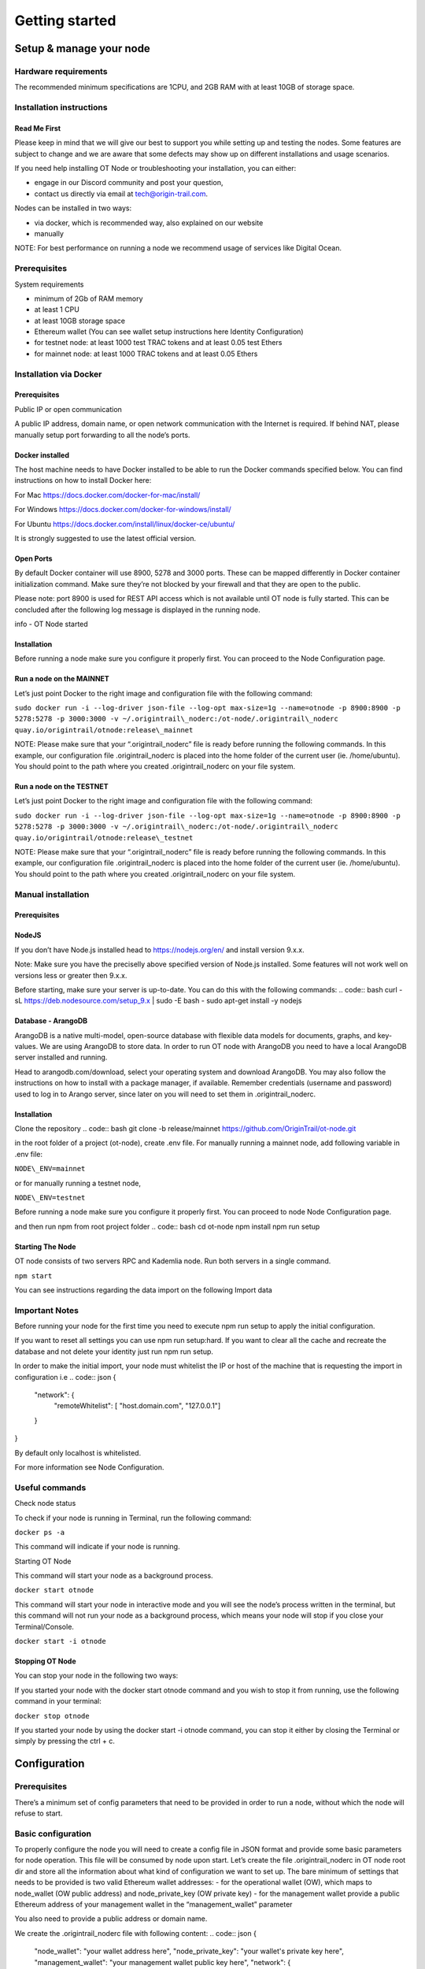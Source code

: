Getting started
===============

Setup & manage your node
------------------------

Hardware requirements
~~~~~~~~~~~~~~~~~~~~~

The recommended minimum specifications are 1CPU, and 2GB RAM with at least 10GB of storage space.

Installation instructions
~~~~~~~~~~~~~~~~~~~~~~~~~

Read Me First
+++++++++++++++
Please keep in mind that we will give our best to support you while setting up and testing the nodes. Some features are subject to change and we are aware that some defects may show up on different installations and usage scenarios.

If you need help installing OT Node or troubleshooting your installation, you can either:

-  engage in our Discord community and post your question,

-  contact us directly via email at \ `tech@origin-trail.com <mailto:tech@origin-trail.com>`__\ .

Nodes can be installed in two ways:

-  via docker, which is recommended way, also explained on our website

-  manually

NOTE: For best performance on running a node we recommend usage of services like Digital Ocean.

Prerequisites
~~~~~~~~~~~~~

System requirements

-  minimum of 2Gb of RAM memory

-  at least 1 CPU

-  at least 10GB storage space

-  Ethereum wallet (You can see wallet setup instructions here Identity Configuration)

-  for testnet node: at least 1000 test TRAC tokens and at least 0.05 test Ethers

-  for mainnet node: at least 1000 TRAC tokens and at least 0.05 Ethers

Installation via Docker
~~~~~~~~~~~~~~~~~~~~~~~~

Prerequisites
+++++++++++++++
Public IP or open communication

A public IP address, domain name, or open network communication with the Internet is required. If behind NAT, please manually setup port forwarding to all the node’s ports.

Docker installed
++++++++++++++++

The host machine needs to have Docker installed to be able to run the Docker commands specified below. You can find instructions on how to install Docker here:

For Mac https://docs.docker.com/docker-for-mac/install/

For Windows https://docs.docker.com/docker-for-windows/install/

For Ubuntu https://docs.docker.com/install/linux/docker-ce/ubuntu/

It is strongly suggested to use the latest official version.

Open Ports
++++++++++

By default Docker container will use 8900, 5278 and 3000 ports. These can be mapped differently in Docker container initialization command. Make sure they’re not blocked by your firewall and that they are open to the public.

Please note: port 8900 is used for REST API access which is not available until OT node is fully started. This can be concluded after the following log message is displayed in the running node.

info - OT Node started

Installation
++++++++++++

Before running a node make sure you configure it properly first. You can proceed to the Node Configuration page.

Run a node on the MAINNET
+++++++++++++++++++++++++


Let’s just point Docker to the right image and configuration file with the following command:

``sudo docker run -i --log-driver json-file --log-opt max-size=1g --name=otnode -p 8900:8900 -p 5278:5278 -p 3000:3000 -v ~/.origintrail\_noderc:/ot-node/.origintrail\_noderc quay.io/origintrail/otnode:release\_mainnet``

NOTE: Please make sure that your “.origintrail\_noderc” file is ready before running the following commands. In this example, our configuration file .origintrail\_noderc is placed into the home folder of the current user (ie. /home/ubuntu). You should point to the path where you created .origintrail\_noderc on your file system.

Run a node on the TESTNET
+++++++++++++++++++++++++

Let’s just point Docker to the right image and configuration file with the following command:

``sudo docker run -i --log-driver json-file --log-opt max-size=1g --name=otnode -p 8900:8900 -p 5278:5278 -p 3000:3000 -v ~/.origintrail\_noderc:/ot-node/.origintrail\_noderc quay.io/origintrail/otnode:release\_testnet``

NOTE: Please make sure that your “.origintrail\_noderc” file is ready before running the following commands. In this example, our configuration file .origintrail\_noderc is placed into the home folder of the current user (ie. /home/ubuntu). You should point to the path where you created .origintrail\_noderc on your file system.

Manual installation
~~~~~~~~~~~~~~~~~~~

Prerequisites
++++++++++++++

NodeJS
++++++

If you don’t have Node.js installed head to https://nodejs.org/en/ and install version 9.x.x.

Note: Make sure you have the preciselly above specified version of Node.js installed. Some features will not work well on versions less or greater then 9.x.x.

Before starting, make sure your server is up-to-date. You can do this with the following commands:
.. code:: bash
curl -sL https://deb.nodesource.com/setup\_9.x \| sudo -E bash -
sudo apt-get install -y nodejs

Database - ArangoDB
+++++++++++++++++++

ArangoDB is a native multi-model, open-source database with flexible data models for documents, graphs, and key-values. We are using ArangoDB to store data. In order to run OT node with ArangoDB you need to have a local ArangoDB server installed and running.

Head to arangodb.com/download, select your operating system and download ArangoDB. You may also follow the instructions on how to install with a package manager, if available. Remember credentials (username and password) used to log in to Arango server, since later on you will need to set them in .origintrail\_noderc.

Installation
++++++++++++

Clone the repository
.. code:: bash
git clone -b release/mainnet \ `https://github.com/OriginTrail/ot-node.git <https://github.com/OriginTrail/ot-node.git>`__

in the root folder of a project (ot-node), create .env file. For manually running a mainnet node, add following variable in .env file:

``NODE\_ENV=mainnet``

or for manually running a testnet node,

``NODE\_ENV=testnet``

Before running a node make sure you configure it properly first. You can proceed to node Node Configuration page.

and then run npm from root project folder
.. code:: bash
cd ot-node
npm install
npm run setup

Starting The Node
++++++++++++++++++

OT node consists of two servers RPC and Kademlia node. Run both servers in a single command.

``npm start``

You can see instructions regarding the data import on the following Import data

Important Notes
~~~~~~~~~~~~~~~

Before running your node for the first time you need to execute npm run setup to apply the  initial configuration.

If you want to reset all settings you can use npm run setup:hard. If you want to clear all the cache and recreate the database and not delete your identity just run npm run setup.

In order to make the initial import, your node must whitelist the IP or host of the machine that is requesting the import in configuration i.e
.. code:: json
{
    "network": {
        "remoteWhitelist": [ "host.domain.com", "127.0.0.1"]
    }
}

By default only localhost is whitelisted.

For more information see Node Configuration.

Useful commands
~~~~~~~~~~~~~~~

Check node status

To check if your node is running in Terminal, run the following command:

``docker ps -a``

This command will indicate if your node is running.

Starting OT Node

This command will start your node as a background process.

``docker start otnode``

This command will start your node in interactive mode and you will see the node’s process written in the terminal, but this command will not run your node as a background process, which means your node will stop if you close your Terminal/Console.

``docker start -i otnode``

Stopping OT Node
++++++++++++++++

You can stop your node in the following two ways:

If you started your node with the docker start otnode command and you wish to stop it from running, use the following command in your terminal:

``docker stop otnode``

If you started your node by using the docker start -i otnode command, you can stop it either by closing the Terminal or simply by pressing the ctrl + c.

Configuration
-------------

Prerequisites
~~~~~~~~~~~~~~

There’s a minimum set of config parameters that need to be provided in order to run a node, without which the node will refuse to start.

Basic configuration
~~~~~~~~~~~~~~~~~~~~

To properly configure the node you will need to create a config file in JSON format and provide some basic parameters for node operation. This file will be consumed by node upon start. Let’s create the file .origintrail\_noderc in OT node root dir and store all the information about what kind of configuration we want to set up. The bare minimum of settings that needs to be provided is two valid Ethereum wallet addresses: - for the operational wallet (OW), which maps to node\_wallet (OW public address) and node\_private\_key (OW private key) - for the management wallet provide a public Ethereum address of your management wallet in the “management\_wallet” parameter

You also need to provide a public address or domain name.

We create the .origintrail\_noderc file with following content:
.. code:: json
{
    "node\_wallet": "your wallet address here",
    "node\_private\_key": "your wallet's private key here",
    "management\_wallet": "your management wallet public key here",
    "network": {
        "hostname": "your external IP or domain name here",
        "remoteWhitelist": [ "IP or host of the machine that is requesting the import", "127.0.0.1"]
    },
    "blockchain": {
    "rpc\_server\_url": "url to your RPC server i.e. Infura or own Geth"
    }
}

node\_wallet and node\_private\_key - operational wallet Ethereum wallet address and its private key.

management\_wallet - the management wallet for your node (note: the Management wallet private key is NOT stored on the node)

hostname - the public network address or hostname that will be used in P2P communication with other nodes for node’s self identification.

remoteWhitelist - list of IPs or hosts of the machines (“host.domain.com”) that are allowed to communicate with REST API.

rpc\_server\_url - an URL to RPC host server, usually Infura or own hosted Geth server. For more see RPC server host

Configuration file
~~~~~~~~~~~~~~~~~~

In general OT node uses [RC](https://www.npmjs.com/package/rc) nodejs package to load configuration and everything mentioned there applies to the OT node.

Application name that will be used in detecting the config files is origintrail\_node. Translated from RC package page a configuration file lookup will be like this (from bottom towards top):

command line arguments, parsed by minimist (e.g. –foo baz, also nested: –foo.bar=baz)

environment variables prefixed with origintrail\_node\_

or use “\_\_” to indicate nested properties (e.g. origintrail\_node\_foo\_\_bar\_\_baz => foo.bar.baz)

if you passed an option –config file then from that file

a local .origintrail\_noderc or the first found looking in ./ ../ ../../ ../../../ etc.

 - $HOME/.origintrail\_noderc

 - $HOME/.origintrail\_node/config

 - $HOME/.config/origintrail\_node

 - $HOME/.config/origintrail\_node/config

 - /etc/origintrail\_noderc

 - /etc/origintrail\_node/config

the defaults object you passed in.

All configuration sources that were found will be flattened into one object, so that sources earlier in this list override later ones.

NOTE: To see all configuration parameters and their default values you can check this link:

`https://github.com/OriginTrail/ot-node/blob/develop/config/config.json <https://github.com/OriginTrail/ot-node/blob/develop/config/config.json>`__

Setting up Ethereum RPC
-----------------------

For an OT node to run it must communicate with the Ethereum blockchain. Such communication is achieved using the Ethereum JSON RPC protocol and a RPC compatible server.

RPC server configuration
~~~~~~~~~~~~~~~~~~~~~~~~

The RPC server URL must be provided in the OT node’s configuration file and it should be placed in the blockchain section as rpc\_server\_url. For example:
.. code:: json
"blockchain": {
    "rpc\_server\_url": "https://my.rpc.server.url:9000/"
}

For more on how to set configuration file go to Node Configuration

Using Infura as RPC host

Using Infura gives a lot of advantages such as not needing to host your own server or configuring the Ethereum node client or even not scaling the whole infrastructure.

In order to use it create an account at https://infura.io . Once logged-in you can create a project for which you’ll have project ID, project secret and the endpoint. That endpoint is the RPC server URL needed for the node to run. Make sure you pick the right one for the target network. Select RINKEBY to get the URL that will be used in the Testnet or MAINNET for the OriginTrail’s mainnet.

Using own Ethereum node as RPC host
~~~~~~~~~~~~~~~~~~~~~~~~~~~~~~~~~~~

To use the Ethereum node as an RPC server make sure it is properly configured and RPC feature is enabled (–rpc parameter). For more details on how to install and configure Ethereum node see: https://github.com/ethereum/go-ethereum/wiki/Installing-Geth .

Once the Ethereum node is up and running use its URL to point to the OT node to use it.

Setting up SSL on a node
------------------------

Before you begin setting up an SSL connection for a node’s remote API, make sure you have prepared certificates and registered a domain. Once you have enabled a secure connection, it will be used for both API (default port 8900) and remote control (default port 3000). If you are using different ports than the defaults, make sure you map them correctly during container initialization.

Prerequisites
~~~~~~~~~~~~~

Make sure your certificates are in PEM format and stored locally, as you will need to provide them to the node or Docker container running the node.

Configuration
~~~~~~~~~~~~~

Let’s assume that your domain certificates (for example: my.domain.com) are stored in /home/user/certs. The fullchain.pem and privkey.pem files should be in that dir.

Edit the node’s configuration file and make sure it has the following items in the JSON root:
.. code:: json
"node\_rpc\_use\_ssl": true,
"node\_rpc\_ssl\_cert\_path": "/ot-node/certs/fullchain.pem",
"node\_rpc\_ssl\_key\_path": "/ot-node/certs/privkey.pem",

With the above, we are telling the node to find a certificate at the following path: /ot-node/certs/. That is where we are going to leave them in the container.

Now, create the docker container and mount cert dir into the container. We can achieve this by adding additional parameters ‘-v /home/user/certs:/ot-node/certs/’ to the container creation command. For example, the initialization of the Docker container for the OT node for the mainnet could look like this:

$ sudo docker run -i --name=otnode -p 8900:8900 -p 5278:5278 -p 3000:3000 -v /home/user/certs:/ot-node/certs/ -v ~/.origintrail\_noderc:/ot-node/.origintrail\_noderc origintrail/ot-node -v quay.io/origintrail/otnode:release\_mainnet

After this, the running container will be able to find certificate files at the ‘/ot-node/certs/’ location.

How to update
-------------

OT Node has a built-in update functionality which will be triggered upon OT Node start. Update will be triggered based on a release version.

Docker

In order to trigger the update, you must restart the OT Node by using the following command:

``docker restart otnode``

After a successful update OT Node will be rebooted automatically.

NOTE: By default node comes with the  auto update feature turned on (it can be turned off using configuration). If auto update is on, Node checks for the update every 6 hours and it will automatically download and install the newest version when it’s available. Without need for manual restart.

Manual installation
~~~~~~~~~~~~~~~~~~~~

Make sure that you are in the root directory of OT Node. The following commands will update the OT Node.

``git pull``

``docker stop otnode``

Database migrations need to be triggered manually.

``node\_modules/.bin/sequelize --config=./config/sequelizeConfig.js db:migrate``

Database seed needs to be triggered manually as well.

``node\_modules/.bin/sequelize --config=./config/sequelizeConfig.js db:seed``

In order to apply the update, you must restart the OT Node by using the following command:

``docker start otnode``
